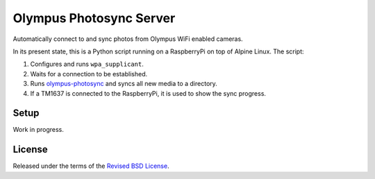 Olympus Photosync Server
========================

Automatically connect to and sync photos from Olympus WiFi enabled cameras.

In its present state, this is a Python script running on a RaspberryPi on top of Alpine Linux. The script:

1) Configures and runs ``wpa_supplicant``.

2) Waits for a connection to be established.

3) Runs `olympus-photosync`_ and syncs all new media to a directory.

4) If a TM1637 is connected to the RaspberryPi, it is used to show the sync progress.


Setup
-----

Work in progress.


License
-------

Released under the terms of the `Revised BSD License`_.


.. |pypi| image:: https://img.shields.io/pypi/v/olympus-photosync.svg?style=flat-square&label=latest%20stable%20version

.. _`Revised BSD License`: https://raw.github.com/gvalkov/olympus-photosync/master/LICENSE
.. _`olympus-photosync`:  https://github.com/mauriciojost/olympus-photosync
